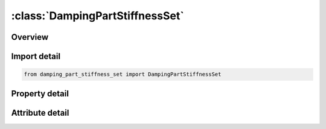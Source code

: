 





:class:`DampingPartStiffnessSet`
================================


.. py:class:: damping_part_stiffness_set.DampingPartStiffnessSet(**kwargs)

   Bases: :py:obj:`ansys.dyna.core.lib.keyword_base.KeywordBase`


   
   DYNA DAMPING_PART_STIFFNESS_SET keyword
















   ..
       !! processed by numpydoc !!


.. py:currentmodule:: DampingPartStiffnessSet

Overview
--------

.. tab-set::




   .. tab-item:: Properties

      .. list-table::
          :header-rows: 0
          :widths: auto

          * - :py:attr:`~psid`
            - Get or set the Part Set ID, see *PART SET.
          * - :py:attr:`~coef`
            - Get or set the Rayleigh damping coefficient.  Two methods are now available:


   .. tab-item:: Attributes

      .. list-table::
          :header-rows: 0
          :widths: auto

          * - :py:attr:`~keyword`
            - 
          * - :py:attr:`~subkeyword`
            - 






Import detail
-------------

.. code-block:: python

    from damping_part_stiffness_set import DampingPartStiffnessSet

Property detail
---------------

.. py:property:: psid
   :type: Optional[int]


   
   Get or set the Part Set ID, see *PART SET.
















   ..
       !! processed by numpydoc !!

.. py:property:: coef
   :type: Optional[float]


   
   Get or set the Rayleigh damping coefficient.  Two methods are now available:
   LT.0.0: Rayleigh damping coefficient in units of time, set based on a given frequencyand applied uniformly to each element in the specified part or part set.This method is typically used for implicit dynamic analysis.See remarks below.
   EQ.0.0 : Inactive.
   GT.0.0 : Unitless damping coefficient for stiffness weighted damping.This non - classical method is typically used for explicit analyses as it does not require assembly of a stiffness matrix.Values between 0.01 and 0.25 are recommended.Higher values are strongly discouraged,and values less than 0.01 may have little effect.The damping coefficient is uniquely calculated internally for each element of the part ID.
















   ..
       !! processed by numpydoc !!



Attribute detail
----------------

.. py:attribute:: keyword
   :value: 'DAMPING'


.. py:attribute:: subkeyword
   :value: 'PART_STIFFNESS_SET'






